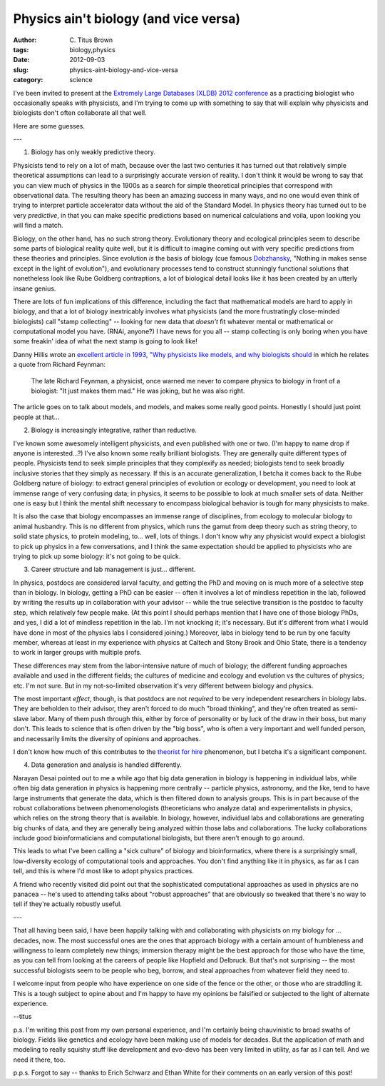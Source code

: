 Physics ain't biology (and vice versa)
######################################

:author: C\. Titus Brown
:tags: biology,physics
:date: 2012-09-03
:slug: physics-aint-biology-and-vice-versa
:category: science

I've been invited to present at the `Extremely Large Databases (XLDB)
2012 conference
<http://www-conf.slac.stanford.edu/xldb2012/ProgramC.asp>`__ as a
practicing biologist who occasionally speaks with physicists, and I'm
trying to come up with something to say that will explain why
physicists and biologists don't often collaborate all that well.

Here are some guesses.

---

1. Biology has only weakly predictive theory.

Physicists tend to rely on a lot of math, because over the last two
centuries it has turned out that relatively simple theoretical
assumptions can lead to a surprisingly accurate version of reality.  I
don't think it would be wrong to say that you can view much of physics
in the 1900s as a search for simple theoretical principles that
correspond with observational data.  The resulting theory has been an
amazing success in many ways, and no one would even think of trying to
interpret particle accelerator data without the aid of the Standard
Model.  In physics theory has turned out to be very *predictive*, in
that you can make specific predictions based on numerical calculations
and voila, upon looking you will find a match.

Biology, on the other hand, has no such strong theory.  Evolutionary
theory and ecological principles seem to describe some parts of
biological reality quite well, but it is difficult to imagine coming
out with very specific predictions from these theories and principles.
Since evolution *is* the basis of biology (cue famous `Dobzhansky
<http://en.wikipedia.org/wiki/Theodosius_Dobzhansky>`__, "Nothing in
makes sense except in the light of evolution"), and evolutionary
processes tend to construct stunningly functional solutions that
nonetheless look like Rube Goldberg contraptions, a lot of biological
detail looks like it has been created by an utterly insane genius.

There are lots of fun implications of this difference, including the
fact that mathematical models are hard to apply in biology, and that a
lot of biology inextricably involves what physicists (and the more
frustratingly close-minded biologists) call "stamp collecting" --
looking for new data that *doesn't* fit whatever mental or mathematical
or computational model you have.  (RNAi, anyone?)  I have news for
you all -- stamp collecting is only boring when you have some freakin'
idea of what the next stamp is going to look like!

Danny Hillis wrote an `excellent article in 1993, "Why physicists like
models, and why biologists should
<http://longnow.org/essays/why-physicists-models-and-why-biologists-should/>`__
in which he relates a quote from Richard Feynman:

   The late Richard Feynman, a physicist, once warned me never to
   compare physics to biology in front of a biologist: "It just makes
   them mad." He was joking, but he was also right.

The article goes on to talk about models, and models, and makes some
really good points.  Honestly I should just point people at that...

2. Biology is increasingly integrative, rather than reductive.

I've known some awesomely intelligent physicists, and even published
with one or two.  (I'm happy to name drop if anyone is interested...?)
I've also known some really brilliant biologists.  They are generally
quite different types of people.  Physicists tend to seek simple
principles that they complexify as needed; biologists tend to seek
broadly inclusive stories that they simply as necessary.  If this is
an accurate generalization, I betcha it comes back to the Rube Goldberg
nature of biology: to extract general principles of evolution or
ecology or development, you need to look at immense range of very
confusing data; in physics, it seems to be possible to look at much
smaller sets of data.  Neither one is easy but I think the mental
shift necessary to encompass biological behavior is tough for many
physicists to make.

It is also the case that biology encompasses an immense range of
disciplines, from ecology to molecular biology to animal husbandry.
This is no different from physics, which runs the gamut from deep
theory such as string theory, to solid state physics, to protein
modeling, to... well, lots of things.  I don't know why any physicist
would expect a biologist to pick up physics in a few conversations,
and I think the same expectation should be applied to physicists who
are trying to pick up some biology: it's not going to be quick.

3. Career structure and lab management is just... different.

In physics, postdocs are considered larval faculty, and getting the
PhD and moving on is much more of a selective step than in biology.
In biology, getting a PhD can be easier -- often it involves a lot of
mindless repetition in the lab, followed by writing the results up in
collaboration with your advisor -- while the true selective transition
is the postdoc to faculty step, which relatively few people make.  (At
this point I should perhaps mention that I have one of those biology
PhDs, and yes, I did a lot of mindless repetition in the lab. I'm not
knocking it; it's necessary.  But it's different from what I would
have done in most of the physics labs I considered joining.)
Moreover, labs in biology tend to be run by one faculty member,
whereas at least in my experience with physics at Caltech and Stony
Brook and Ohio State, there is a tendency to work in larger groups
with multiple profs.

These differences may stem from the labor-intensive nature of much of
biology; the different funding approaches available and used in the
different fields; the cultures of medicine and ecology and evolution
vs the cultures of physics; etc.  I'm not sure. But in my not-so-limited
observation it's very different between biology and physics.

The most important *effect*, though, is that postdocs are not
*required* to be very independent researchers in biology labs.  They
are beholden to their advisor, they aren't forced to do much "broad
thinking", and they're often treated as semi-slave labor.  Many of
them push through this, either by force of personality or by luck of
the draw in their boss, but many don't.  This leads to science that is
often driven by the "big boss", who is often a very important and well
funded person, and necessarily limits the diversity of opinions and
approaches.

I don't know how much of this contributes to the `theorist for hire
<http://scientopia.org/blogs/guestblog/2012/01/18/theorist-for-hire/>`__
phenomenon, but I betcha it's a significant component.

4. Data generation and analysis is handled differently.

Narayan Desai pointed out to me a while ago that big data generation
in biology is happening in individual labs, while often big data
generation in physics is happening more centrally -- particle physics,
astronomy, and the like, tend to have large instruments that generate
the data, which is then filtered down to analysis groups.  This is in
part because of the robust collaborations between phenomenologists
(theoreticians who analyze data) and experimentalists in physics,
which relies on the strong theory that is available.  In biology,
however, individual labs and collaborations are generating big chunks
of data, and they are generally being analyzed within those labs and
collaborations.  The lucky collaborations include good
bioinformaticians and computational biologists, but there aren't
enough to go around.

This leads to what I've been calling a "sick culture" of biology and
bioinformatics, where there is a surprisingly small, low-diversity
ecology of computational tools and approaches.  You don't find
anything like it in physics, as far as I can tell, and this is where
I'd most like to adopt physics practices.

A friend who recently visited did point out that the sophisticated
computational approaches as used in physics are no panacea -- he's
used to attending talks about "robust approaches" that are obviously
so tweaked that there's no way to tell if they're actually robustly
useful.

---

That all having been said, I have been happily talking with and
collaborating with physicists on my biology for ... decades, now.  The
most successful ones are the ones that approach biology with a certain
amount of humbleness and willingness to learn completely new things;
immersion therapy might be the best approach for those who have the
time, as you can tell from looking at the careers of people like
Hopfield and Delbruck.  But that's not surprising -- the most
successful biologists seem to be people who beg, borrow, and steal
approaches from whatever field they need to.

I welcome input from people who have experience on one side of the
fence or the other, or those who are straddling it.  This is a tough
subject to opine about and I'm happy to have my opinions be falsified
or subjected to the light of alternate experience.

--titus

p.s. I'm writing this post from my own personal experience, and I'm
certainly being chauvinistic to broad swaths of biology.  Fields like
genetics and ecology have been making use of models for decades.  But
the application of math and modeling to really squishy stuff like
development and evo-devo has been very limited in utility, as far as I
can tell.  And we need it there, too.

p.p.s. Forgot to say -- thanks to Erich Schwarz and Ethan White for
their comments on an early version of this post!
